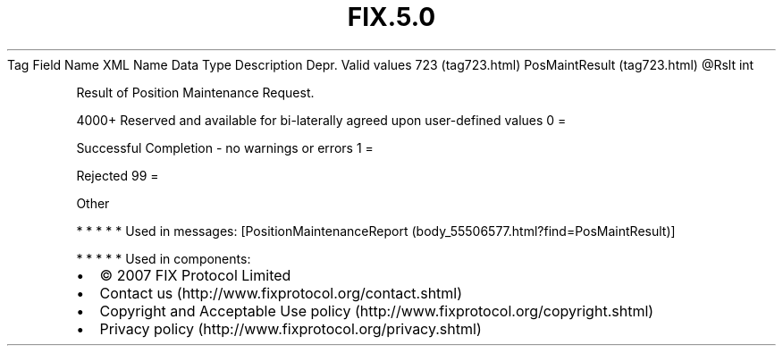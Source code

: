 .TH FIX.5.0 "" "" "Tag #723"
Tag
Field Name
XML Name
Data Type
Description
Depr.
Valid values
723 (tag723.html)
PosMaintResult (tag723.html)
\@Rslt
int
.PP
Result of Position Maintenance Request.
.PP
4000+ Reserved and available for bi-laterally agreed upon
user-defined values
0
=
.PP
Successful Completion - no warnings or errors
1
=
.PP
Rejected
99
=
.PP
Other
.PP
   *   *   *   *   *
Used in messages:
[PositionMaintenanceReport (body_55506577.html?find=PosMaintResult)]
.PP
   *   *   *   *   *
Used in components:

.PD 0
.P
.PD

.PP
.PP
.IP \[bu] 2
© 2007 FIX Protocol Limited
.IP \[bu] 2
Contact us (http://www.fixprotocol.org/contact.shtml)
.IP \[bu] 2
Copyright and Acceptable Use policy (http://www.fixprotocol.org/copyright.shtml)
.IP \[bu] 2
Privacy policy (http://www.fixprotocol.org/privacy.shtml)
